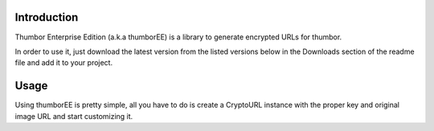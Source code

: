 ============
Introduction
============

Thumbor Enterprise Edition (a.k.a thumborEE) is a library to generate encrypted
URLs for thumbor.

In order to use it, just download the latest version from the listed versions
below in the Downloads section of the readme file and add it to your project.

=====
Usage
=====

Using thumborEE is pretty simple, all you have to do is create a CryptoURL
instance with the proper key and original image URL and start customizing it.

.. code-block:: ruby
    CryptoURL crypto = new CryptoURL('my-security-key', 'http://my.server.com/path/to/my/image.jpg');
